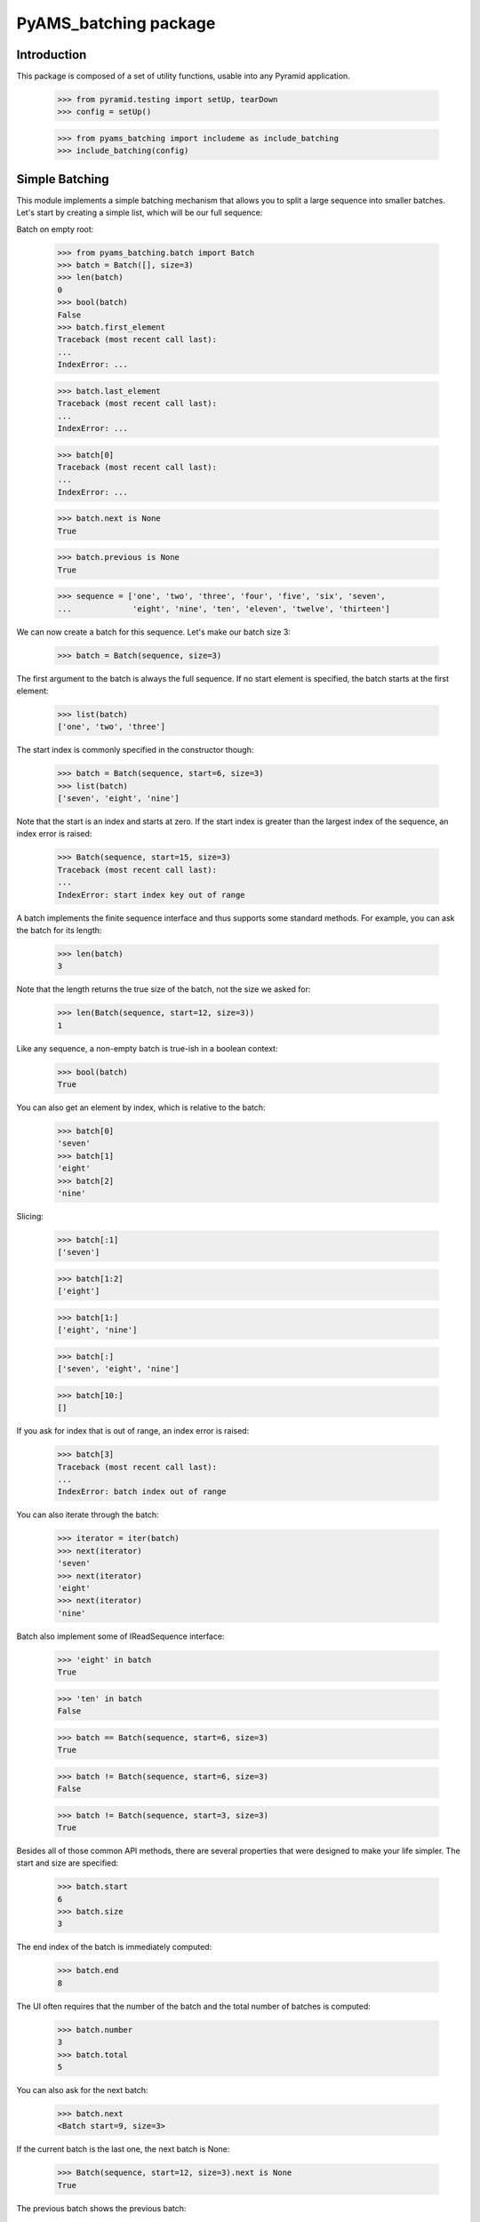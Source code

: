 ===================
PyAMS_batching package
===================

Introduction
------------

This package is composed of a set of utility functions, usable into any Pyramid application.

    >>> from pyramid.testing import setUp, tearDown
    >>> config = setUp()

    >>> from pyams_batching import includeme as include_batching
    >>> include_batching(config)


Simple Batching
---------------

This module implements a simple batching mechanism that allows you to split a
large sequence into smaller batches. Let's start by creating a simple list,
which will be our full sequence:

Batch on empty root:

    >>> from pyams_batching.batch import Batch
    >>> batch = Batch([], size=3)
    >>> len(batch)
    0
    >>> bool(batch)
    False
    >>> batch.first_element
    Traceback (most recent call last):
    ...
    IndexError: ...

    >>> batch.last_element
    Traceback (most recent call last):
    ...
    IndexError: ...

    >>> batch[0]
    Traceback (most recent call last):
    ...
    IndexError: ...

    >>> batch.next is None
    True

    >>> batch.previous is None
    True

    >>> sequence = ['one', 'two', 'three', 'four', 'five', 'six', 'seven',
    ...             'eight', 'nine', 'ten', 'eleven', 'twelve', 'thirteen']

We can now create a batch for this sequence. Let's make our batch size 3:

    >>> batch = Batch(sequence, size=3)

The first argument to the batch is always the full sequence. If no start
element is specified, the batch starts at the first element:

    >>> list(batch)
    ['one', 'two', 'three']

The start index is commonly specified in the constructor though:

    >>> batch = Batch(sequence, start=6, size=3)
    >>> list(batch)
    ['seven', 'eight', 'nine']

Note that the start is an index and starts at zero. If the start index is
greater than the largest index of the sequence, an index error is raised:

    >>> Batch(sequence, start=15, size=3)
    Traceback (most recent call last):
    ...
    IndexError: start index key out of range

A batch implements the finite sequence interface and thus supports some
standard methods. For example, you can ask the batch for its length:

    >>> len(batch)
    3

Note that the length returns the true size of the batch, not the size we asked
for:

    >>> len(Batch(sequence, start=12, size=3))
    1

Like any sequence, a non-empty batch is true-ish in a boolean context:

    >>> bool(batch)
    True

You can also get an element by index, which is relative to the batch:

    >>> batch[0]
    'seven'
    >>> batch[1]
    'eight'
    >>> batch[2]
    'nine'

Slicing:

    >>> batch[:1]
    ['seven']

    >>> batch[1:2]
    ['eight']

    >>> batch[1:]
    ['eight', 'nine']

    >>> batch[:]
    ['seven', 'eight', 'nine']

    >>> batch[10:]
    []


If you ask for index that is out of range, an index error is raised:

    >>> batch[3]
    Traceback (most recent call last):
    ...
    IndexError: batch index out of range

You can also iterate through the batch:

    >>> iterator = iter(batch)
    >>> next(iterator)
    'seven'
    >>> next(iterator)
    'eight'
    >>> next(iterator)
    'nine'

Batch also implement some of IReadSequence interface:

    >>> 'eight' in batch
    True

    >>> 'ten' in batch
    False

    >>> batch == Batch(sequence, start=6, size=3)
    True

    >>> batch != Batch(sequence, start=6, size=3)
    False

    >>> batch != Batch(sequence, start=3, size=3)
    True

Besides all of those common API methods, there are several properties that were
designed to make your life simpler. The start and size are specified:

    >>> batch.start
    6
    >>> batch.size
    3

The end index of the batch is immediately computed:

    >>> batch.end
    8

The UI often requires that the number of the batch and the total number of
batches is computed:

    >>> batch.number
    3
    >>> batch.total
    5

You can also ask for the next batch:

    >>> batch.next
    <Batch start=9, size=3>

If the current batch is the last one, the next batch is None:

    >>> Batch(sequence, start=12, size=3).next is None
    True

The previous batch shows the previous batch:

    >>> batch.previous
    <Batch start=3, size=3>

If the current batch is the first one, the previous batch is None:

    >>> Batch(sequence, start=0, size=3).previous is None
    True

The final two properties deal with the elements within the batch. They ask for
the first and last element of the batch:

    >>> batch.first_element
    'seven'

    >>> batch.last_element
    'nine'


Total batches:

    >>> batch = Batch(sequence[:-1], size=3)
    >>> batch.total
    4

We can have access to all batches:

    >>> len(batch.batches)
    4

    >>> batch.batches[0]
    <Batch start=0, size=3>

    >>> batch.batches[3]
    <Batch start=9, size=3>

    >>> batch.batches[4]
    Traceback (most recent call last):
    ...
    IndexError: ...

    >>> batch.batches[-1]
    <Batch start=9, size=3>

    >>> batch.batches[-2]
    <Batch start=6, size=3>

Slicing:

    >>> batch.batches[:1]
    [<Batch start=0, size=3>]

    >>> batch.batches[:]
    [<Batch start=0, size=3>, <Batch start=3, size=3>, <Batch start=6, size=3>, <Batch start=9, size=3>]

    >>> batch.batches[1:2]
    [<Batch start=3, size=3>]

    >>> batch.batches[1:]
    [<Batch start=3, size=3>, <Batch start=6, size=3>, <Batch start=9, size=3>]

    >>> batch.batches[10:]
    []

    >>> batch.batches[2:50]
    [<Batch start=6, size=3>, <Batch start=9, size=3>]


Batch neighbourhood of a large batch list
-----------------------------------------

When the full list of batches is too large to be displayed in a user interface,
we want to display only a subset of all the batches.
A helper function is provided for that purpose:

First build a large sequence of batches (or anything else):

    >>> batches = range(100)

Then extract only the first and last items, as well as the neighbourhood of the
46th item (index = 45). We want 3 neighbours at the left, 5 at the right:

    >>> from pyams_batching.batch import first_neighbours_last
    >>> first_neighbours_last(batches, 45, 3, 5)
    [0, None, 42, 43, 44, 45, 46, 47, 48, 49, 50, None, 99]

'None' can be used to display a separator in a user interface (see pyams_table).


Tests cleanup:

    >>> tearDown()
